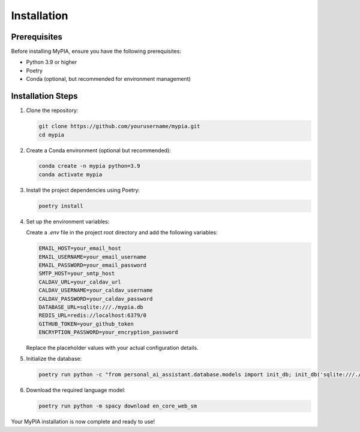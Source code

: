 Installation
============

Prerequisites
-------------

Before installing MyPIA, ensure you have the following prerequisites:

- Python 3.9 or higher
- Poetry
- Conda (optional, but recommended for environment management)

Installation Steps
------------------

1. Clone the repository:

   .. code-block:: bash

      git clone https://github.com/yourusername/mypia.git
      cd mypia

2. Create a Conda environment (optional but recommended):

   .. code-block:: bash

      conda create -n mypia python=3.9
      conda activate mypia

3. Install the project dependencies using Poetry:

   .. code-block:: bash

      poetry install

4. Set up the environment variables:

   Create a `.env` file in the project root directory and add the following variables:

   .. code-block:: bash

      EMAIL_HOST=your_email_host
      EMAIL_USERNAME=your_email_username
      EMAIL_PASSWORD=your_email_password
      SMTP_HOST=your_smtp_host
      CALDAV_URL=your_caldav_url
      CALDAV_USERNAME=your_caldav_username
      CALDAV_PASSWORD=your_caldav_password
      DATABASE_URL=sqlite:///./mypia.db
      REDIS_URL=redis://localhost:6379/0
      GITHUB_TOKEN=your_github_token
      ENCRYPTION_PASSWORD=your_encryption_password

   Replace the placeholder values with your actual configuration details.

5. Initialize the database:

   .. code-block:: bash

      poetry run python -c "from personal_ai_assistant.database.models import init_db; init_db('sqlite:///./mypia.db')"

6. Download the required language model:

   .. code-block:: bash

      poetry run python -m spacy download en_core_web_sm

Your MyPIA installation is now complete and ready to use!
